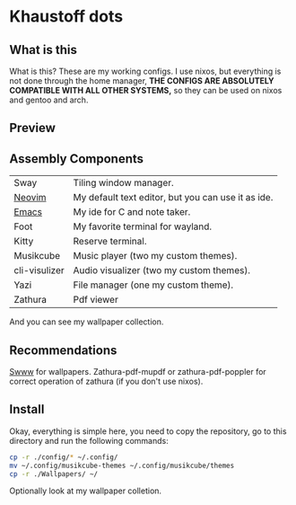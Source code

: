 * Khaustoff dots
** What is this
What is this? These are my working configs. I use nixos, but everything is not done through the home manager,
	*THE CONFIGS ARE ABSOLUTELY COMPATIBLE WITH ALL OTHER SYSTEMS,* so they can be used on nixos and gentoo and arch.

** Preview
[[./main.jpg]]

[[./editor.jpg]]

[[./music.jpg]]
** Assembly Components
|---------------+----------------------------------------------------|
| Sway          | Tiling window manager.                             |
| [[https://github.com/Khaustoff/neoide][Neovim]]        | My default text editor, but you can use it as ide. |
| [[https://github.com/Khaustoff/emacs_Khaustoff][Emacs]]         | My ide for C and note taker.                       |
| Foot          | My favorite terminal for wayland.                  |
| Kitty         | Reserve terminal.                                  |
| Musikcube     | Music player (two my custom themes).               |
| cli-visulizer | Audio visualizer (two my custom themes).           |
| Yazi          | File manager (one my custom theme).                |
| Zathura       | Pdf viewer                                         |
|---------------+----------------------------------------------------|
And you can see my wallpaper collection.

** Recommendations 
 [[https://github.com/LGFae/swww][Swww]] for wallpapers.
 Zathura-pdf-mupdf or zathura-pdf-poppler for correct operation of zathura (if you don't use nixos).

** Install
Okay, everything is simple here, you need to copy the repository, go to this directory and run the following commands:

#+begin_src sh
  cp -r ./config/* ~/.config/
  mv ~/.config/musikcube-themes ~/.config/musikcube/themes 
  cp -r ./Wallpapers/ ~/
#+end_src

Optionally look at my wallpaper colletion.
